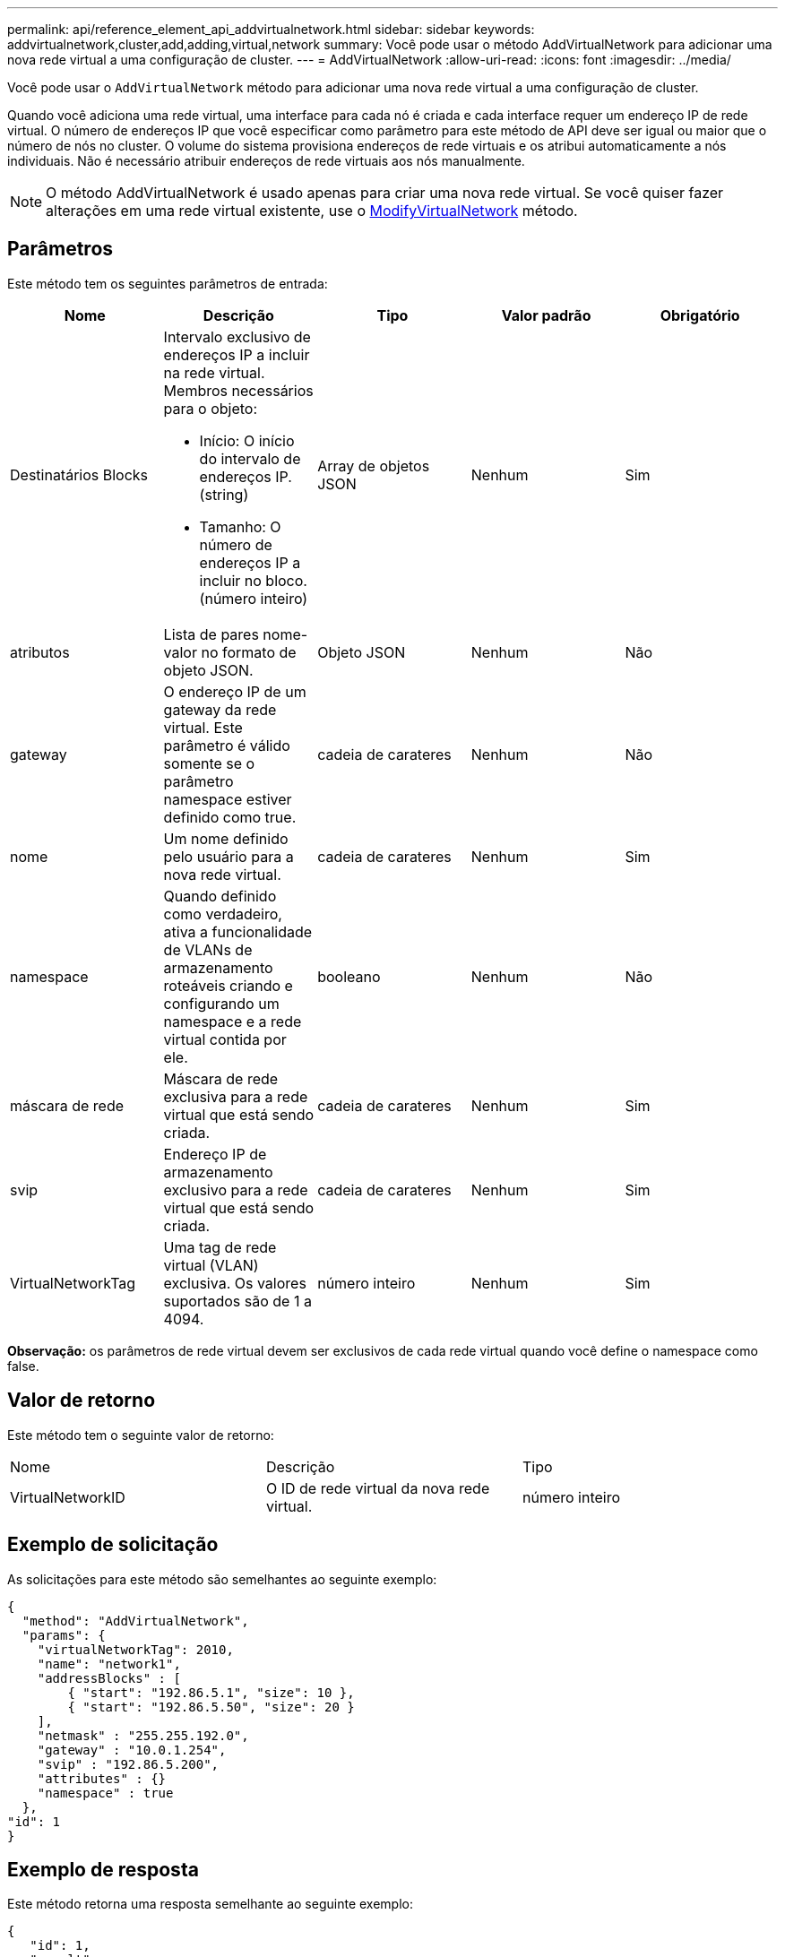 ---
permalink: api/reference_element_api_addvirtualnetwork.html 
sidebar: sidebar 
keywords: addvirtualnetwork,cluster,add,adding,virtual,network 
summary: Você pode usar o método AddVirtualNetwork para adicionar uma nova rede virtual a uma configuração de cluster. 
---
= AddVirtualNetwork
:allow-uri-read: 
:icons: font
:imagesdir: ../media/


[role="lead"]
Você pode usar o `AddVirtualNetwork` método para adicionar uma nova rede virtual a uma configuração de cluster.

Quando você adiciona uma rede virtual, uma interface para cada nó é criada e cada interface requer um endereço IP de rede virtual. O número de endereços IP que você especificar como parâmetro para este método de API deve ser igual ou maior que o número de nós no cluster. O volume do sistema provisiona endereços de rede virtuais e os atribui automaticamente a nós individuais. Não é necessário atribuir endereços de rede virtuais aos nós manualmente.


NOTE: O método AddVirtualNetwork é usado apenas para criar uma nova rede virtual. Se você quiser fazer alterações em uma rede virtual existente, use o xref:reference_element_api_modifyvirtualnetwork.adoc[ModifyVirtualNetwork] método.



== Parâmetros

Este método tem os seguintes parâmetros de entrada:

|===
| Nome | Descrição | Tipo | Valor padrão | Obrigatório 


 a| 
Destinatários Blocks
 a| 
Intervalo exclusivo de endereços IP a incluir na rede virtual. Membros necessários para o objeto:

* Início: O início do intervalo de endereços IP. (string)
* Tamanho: O número de endereços IP a incluir no bloco. (número inteiro)

 a| 
Array de objetos JSON
 a| 
Nenhum
 a| 
Sim



 a| 
atributos
 a| 
Lista de pares nome-valor no formato de objeto JSON.
 a| 
Objeto JSON
 a| 
Nenhum
 a| 
Não



 a| 
gateway
 a| 
O endereço IP de um gateway da rede virtual. Este parâmetro é válido somente se o parâmetro namespace estiver definido como true.
 a| 
cadeia de carateres
 a| 
Nenhum
 a| 
Não



 a| 
nome
 a| 
Um nome definido pelo usuário para a nova rede virtual.
 a| 
cadeia de carateres
 a| 
Nenhum
 a| 
Sim



 a| 
namespace
 a| 
Quando definido como verdadeiro, ativa a funcionalidade de VLANs de armazenamento roteáveis criando e configurando um namespace e a rede virtual contida por ele.
 a| 
booleano
 a| 
Nenhum
 a| 
Não



 a| 
máscara de rede
 a| 
Máscara de rede exclusiva para a rede virtual que está sendo criada.
 a| 
cadeia de carateres
 a| 
Nenhum
 a| 
Sim



 a| 
svip
 a| 
Endereço IP de armazenamento exclusivo para a rede virtual que está sendo criada.
 a| 
cadeia de carateres
 a| 
Nenhum
 a| 
Sim



 a| 
VirtualNetworkTag
 a| 
Uma tag de rede virtual (VLAN) exclusiva. Os valores suportados são de 1 a 4094.
 a| 
número inteiro
 a| 
Nenhum
 a| 
Sim

|===
*Observação:* os parâmetros de rede virtual devem ser exclusivos de cada rede virtual quando você define o namespace como false.



== Valor de retorno

Este método tem o seguinte valor de retorno:

|===


| Nome | Descrição | Tipo 


 a| 
VirtualNetworkID
 a| 
O ID de rede virtual da nova rede virtual.
 a| 
número inteiro

|===


== Exemplo de solicitação

As solicitações para este método são semelhantes ao seguinte exemplo:

[listing]
----
{
  "method": "AddVirtualNetwork",
  "params": {
    "virtualNetworkTag": 2010,
    "name": "network1",
    "addressBlocks" : [
        { "start": "192.86.5.1", "size": 10 },
        { "start": "192.86.5.50", "size": 20 }
    ],
    "netmask" : "255.255.192.0",
    "gateway" : "10.0.1.254",
    "svip" : "192.86.5.200",
    "attributes" : {}
    "namespace" : true
  },
"id": 1
}
----


== Exemplo de resposta

Este método retorna uma resposta semelhante ao seguinte exemplo:

[listing]
----
{
   "id": 1,
   "result":
      {
        "virtualNetworkID": 5
   }
}
----


== Novo desde a versão

9,6
